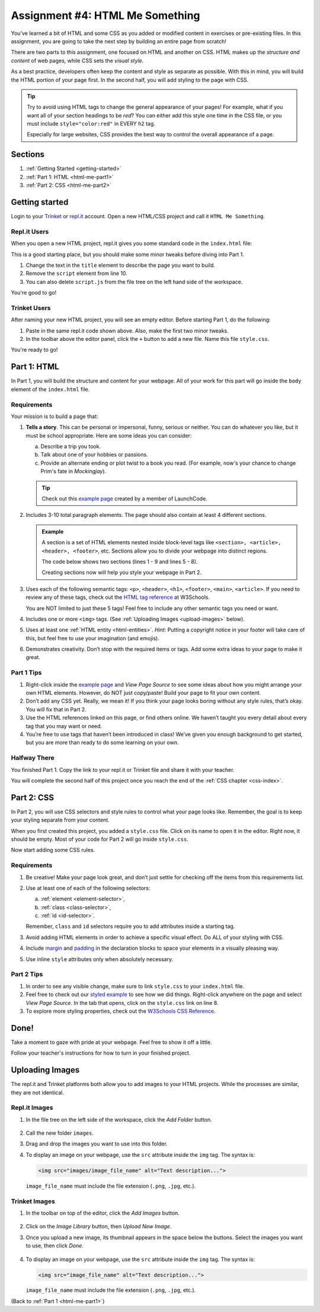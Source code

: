 .. _html-me-something:

Assignment #4: HTML Me Something
================================

You’ve learned a bit of HTML and some CSS as you added or modified content in
exercises or pre-existing files. In this assignment, you are going to take the
next step by building an entire page from scratch!

There are two parts to this assignment, one focused on HTML and another on CSS.
HTML makes up the *structure and content* of web pages, while CSS sets the
*visual style*.

As a best practice, developers often keep the content and style as separate as
possible. With this in mind, you will build the HTML portion of your page
first. In the second half, you will add styling to the page with CSS.

.. admonition:: Tip

   Try to avoid using HTML tags to change the general appearance of your
   pages! For example, what if you want all of your section headings to be
   *red*? You can either add this style one time in the CSS file, or you must
   include ``style="color:red"`` in EVERY ``h2`` tag.

   Especially for large websites, CSS provides the best way to control the
   overall appearance of a page.

Sections
--------

#. :ref:`Getting Started <getting-started>`
#. :ref:`Part 1: HTML <html-me-part1>`
#. :ref:`Part 2: CSS <html-me-part2>`

.. _getting-started:

Getting started
----------------

Login to your `Trinket <https://trinket.io/login>`__ or `repl.it <https://repl.it/login>`__
account. Open a new HTML/CSS project and call it ``HTML Me Something``.

Repl.it Users
^^^^^^^^^^^^^

When you open a new HTML project, repl.it gives you some standard code in the
``index.html`` file:

.. sourcecode:: HTML
   :linenos:

   <!DOCTYPE html>
   <html>
      <head>
         <meta charset="utf-8">
         <meta name="viewport" content="width=device-width">
         <title>repl.it</title>
         <link href="style.css" rel="stylesheet" type="text/css" />
      </head>
      <body>
         <script src="script.js"></script>
      </body>
   </html>

This is a good starting place, but you should make some minor tweaks before
diving into Part 1.

#. Change the text in the ``title`` element to describe the page you want to
   build.
#. Remove the ``script`` element from line 10.
#. You can also delete ``script.js`` from the file tree on the left hand side
   of the workspace.

You're good to go!

Trinket Users
^^^^^^^^^^^^^

After naming your new HTML project, you will see an empty editor. Before
starting Part 1, do the following:

#. Paste in the same repl.it code shown above. Also, make the first two minor
   tweaks.
#. In the toolbar above the editor panel, click the ``+`` button to add a new
   file. Name this file ``style.css``.

You're ready to go!

.. _html-me-part1:

Part 1: HTML
------------

In Part 1, you will build the structure and content for your webpage. All of
your work for this part will go inside the ``body`` element of the
``index.html`` file.

Requirements
^^^^^^^^^^^^

Your mission is to build a page that:

#. **Tells a story**. This can be personal or impersonal, funny, serious or
   neither. You can do whatever you like, but it must be school appropriate.   
   Here are some ideas you can consider:

   a. Describe a trip you took.
   b. Talk about one of your hobbies or passions.
   c. Provide an alternate ending or plot twist to a book you read. (For
      example, now's your chance to change Prim's fate in *Mockingjay*).

   .. admonition:: Tip
   
      Check out this `example page <http://education.launchcode.org/html-me-something/submissions/chrisbay/index-nocss.html>`__
      created by a member of LaunchCode.

#. Includes 3-10 total paragraph elements. The page should also contain at
   least 4 different sections.

   .. admonition:: Example

      A section is a set of HTML elements nested inside block-level tags like
      ``<section>, <article>, <header>, <footer>``, etc. Sections allow you to
      divide your webpage into distinct regions.

      The code below shows two sections (lines 1 - 9 and lines 5 - 8).

      .. sourcecode:: HTML
         :linenos:

         <article>
            <h2>Heading...</h2>
            <p>Content...</p>
            <p>Content...</p>
            <figure>
               <img src="..." alt="...">
               <figcaption>Text...</figcaption>
            </figure>
         </article>
      
      Creating sections now will help you style your webpage in Part 2.

#. Uses each of the following semantic tags: ``<p>``, ``<header>``, ``<h1>``,
   ``<footer>``, ``<main>``, ``<article>``. If you need to review any of
   these tags, check out the `HTML tag reference <http://www.w3schools.com/tags/default.asp>`__
   at W3Schools.

   You are NOT limited to just these 5 tags! Feel free to include any other
   semantic tags you need or want.
#. Includes one or more ``<img>`` tags. (See
   :ref:`Uploading Images <upload-images>` below).
#. Uses at least one :ref:`HTML entity <html-entities>`. *Hint*: Putting a
   copyright notice in your footer will take care of this, but feel free to use
   your imagination (and emojis).
#. Demonstrates creativity. Don’t stop with the required items or tags. Add
   some extra ideas to your page to make it great.

Part 1 Tips
^^^^^^^^^^^

#. Right-click inside the `example page <http://education.launchcode.org/html-me-something/submissions/chrisbay/index-nocss.html>`__
   and *View Page Source* to see some ideas about how you might arrange your
   own HTML elements. However, do NOT just copy/paste! Build your page to fit
   your own content.
#. Don’t add any CSS yet. Really, we mean it! If you think your page
   looks boring without any style rules, that’s okay. You will fix that in Part
   2.
#. Use the HTML references linked on this page, or find others online. We
   haven’t taught you every detail about every tag that you may want or need.
#. You’re free to use tags that haven’t been introduced in class! We’ve given
   you enough background to get started, but you are more than ready to do
   some learning on your own.

Halfway There
^^^^^^^^^^^^^

You finished Part 1. Copy the link to your repl.it or Trinket file and share it
with your teacher.

You will complete the second half of this project once you reach the end of the
:ref:`CSS chapter <css-index>`.

.. _html-me-part2:

Part 2: CSS
-----------

In Part 2, you will use CSS selectors and style rules to control what your page
looks like. Remember, the goal is to keep your styling separate from your
content.

When you first created this project, you added a ``style.css`` file. Click on
its name to open it in the editor. Right now, it should be empty. Most of your
code for Part 2 will go inside ``style.css``.

Now start adding some CSS rules.

Requirements
^^^^^^^^^^^^

#. Be creative! Make your page look great, and don’t just settle for checking
   off the items from this requirements list.
#. Use at least one of each of the following selectors:

   a. :ref:`element <element-selector>`,
   b. :ref:`class <class-selector>`,
   c. :ref:`id <id-selector>`.

   Remember, ``class`` and ``id`` selectors require you to add attributes
   inside a starting tag.

#. Avoid adding HTML elements in order to achieve a specific visual effect. Do
   ALL of your styling with CSS.
#. Include `margin <http://www.w3schools.com/css/css_margin.asp>`__ and
   `padding <http://www.w3schools.com/css/css_padding.asp>`__ in the
   declaration blocks to space your elements in a visually pleasing way.
#. Use inline ``style`` attributes only when absolutely necessary.

Part 2 Tips
^^^^^^^^^^^

#. In order to see any visible change, make sure to link ``style.css`` to your
   ``index.html`` file.
#. Feel free to check out our `styled example
   <http://education.launchcode.org/html-me-something/submissions/chrisbay/index.html>`__
   to see how we did things. Right-click anywhere on the page and select
   *View Page Source*. In the tab that opens, click on the ``style.css`` link
   on line 8.
#. To explore more styling properties, check out the
   `W3Schools CSS Reference <http://www.w3schools.com/css/default.asp>`__.

Done!
-----

Take a moment to gaze with pride at your webpage. Feel free to show it off a
little.

Follow your teacher's instructions for how to turn in your finished project.

.. raw:: html

   <hr>

.. _upload-images:

Uploading Images
----------------

The repl.it and Trinket platforms both allow you to add images to your HTML
projects. While the processes are similar, they are not identical.

Repl.it Images
^^^^^^^^^^^^^^

#. In the file tree on the left side of the workspace, click the *Add Folder*
   button.

   .. figure:: figures/replit-add-folder.png
      :alt: The 'Add Folder' button in the repl.it file tree.

#. Call the new folder ``images``.
#. Drag and drop the images you want to use into this folder.
#. To display an image on your webpage, use the ``src`` attribute inside the
   ``img`` tag. The syntax is:

   .. sourcecode:: html

      <img src="images/image_file_name" alt="Text description...">

   ``image_file_name`` must include the file extension (``.png``, ``.jpg``,
   etc.).

Trinket Images
^^^^^^^^^^^^^^

#. In the toolbar on top of the editor, click the *Add Images* button.

   .. figure:: figures/trinket-add-image.png
      :alt: The 'Add Images' button in the Trinket toolbar.

#. Click on the *Image Library* button, then *Upload New Image*.
#. Once you upload a new image, its thumbnail appears in the space below the
   buttons. Select the images you want to use, then click *Done*.

   .. figure:: figures/trinket-select-image.png
      :alt: Choose from the list of images in the editor pane.
      :width: 70%

#. To display an image on your webpage, use the ``src`` attribute inside the
   ``img`` tag. The syntax is:

   .. sourcecode:: html

      <img src="image_file_name" alt="Text description...">

   ``image_file_name`` must include the file extension (``.png``, ``.jpg``,
   etc.).

(Back to :ref:`Part 1 <html-me-part1>`)
